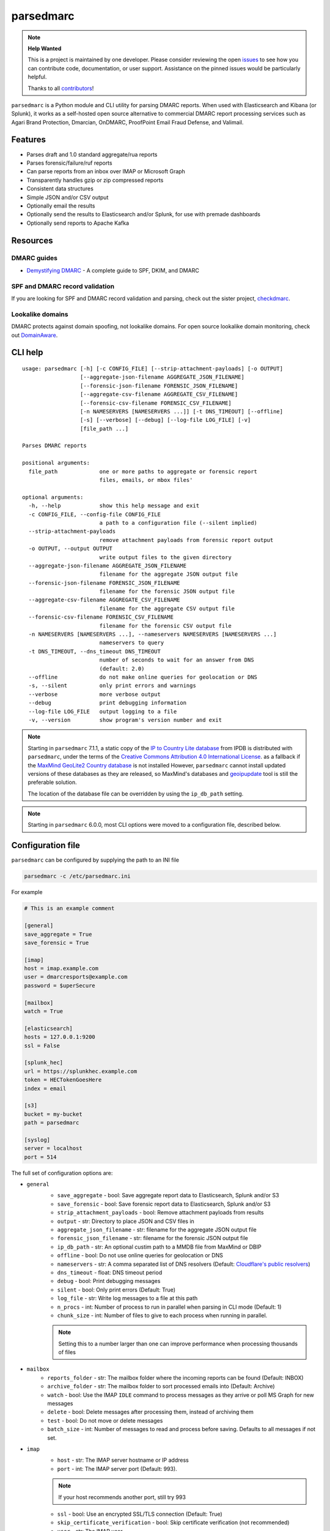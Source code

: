 ==========
parsedmarc
==========

|Build Status| |Code Coverage| |PyPI Package|

.. note:: **Help Wanted**

   This is a project is maintained by one developer.
   Please consider reviewing the open `issues`_ to see how you can contribute code, documentation, or user support.
   Assistance on the pinned issues would be particularly helpful.

   Thanks to all `contributors`_!

.. image:: https://raw.githubusercontent.com/domainaware/parsedmarc/master/docs/_static/screenshots/dmarc-summary-charts.png
   :alt: A screenshot of DMARC summary charts in Kibana
   :align: center
   :scale: 50
   :target: https://raw.githubusercontent.com/domainaware/parsedmarc/master/docs/_static/screenshots/dmarc-summary-charts.png

``parsedmarc`` is a Python module and CLI utility for parsing DMARC reports.
When used with Elasticsearch and Kibana (or Splunk), it works as a self-hosted
open source alternative to commercial DMARC report processing services such
as Agari Brand Protection, Dmarcian, OnDMARC, ProofPoint Email Fraud Defense,
and Valimail.

Features
========

* Parses draft and 1.0 standard aggregate/rua reports
* Parses forensic/failure/ruf reports
* Can parse reports from an inbox over IMAP or Microsoft Graph
* Transparently handles gzip or zip compressed reports
* Consistent data structures
* Simple JSON and/or CSV output
* Optionally email the results
* Optionally send the results to Elasticsearch and/or Splunk, for use with
  premade dashboards
* Optionally send reports to Apache Kafka

Resources
=========

DMARC guides
------------

* `Demystifying DMARC`_ - A complete guide to SPF, DKIM, and DMARC

SPF and DMARC record validation
-------------------------------

If you are looking for SPF and DMARC record validation and parsing,
check out the sister project,
`checkdmarc <https://domainaware.github.io/checkdmarc/>`_.

Lookalike domains
-----------------

DMARC protects against domain spoofing, not lookalike domains. For open source
lookalike domain monitoring, check out
`DomainAware <https://github.com/seanthegeek/domainaware>`_.


CLI help
========

::

    usage: parsedmarc [-h] [-c CONFIG_FILE] [--strip-attachment-payloads] [-o OUTPUT]
                      [--aggregate-json-filename AGGREGATE_JSON_FILENAME]
                      [--forensic-json-filename FORENSIC_JSON_FILENAME]
                      [--aggregate-csv-filename AGGREGATE_CSV_FILENAME]
                      [--forensic-csv-filename FORENSIC_CSV_FILENAME]
                      [-n NAMESERVERS [NAMESERVERS ...]] [-t DNS_TIMEOUT] [--offline]
                      [-s] [--verbose] [--debug] [--log-file LOG_FILE] [-v]
                      [file_path ...]

    Parses DMARC reports

    positional arguments:
      file_path             one or more paths to aggregate or forensic report
                            files, emails, or mbox files'

    optional arguments:
      -h, --help            show this help message and exit
      -c CONFIG_FILE, --config-file CONFIG_FILE
                            a path to a configuration file (--silent implied)
      --strip-attachment-payloads
                            remove attachment payloads from forensic report output
      -o OUTPUT, --output OUTPUT
                            write output files to the given directory
      --aggregate-json-filename AGGREGATE_JSON_FILENAME
                            filename for the aggregate JSON output file
      --forensic-json-filename FORENSIC_JSON_FILENAME
                            filename for the forensic JSON output file
      --aggregate-csv-filename AGGREGATE_CSV_FILENAME
                            filename for the aggregate CSV output file
      --forensic-csv-filename FORENSIC_CSV_FILENAME
                            filename for the forensic CSV output file
      -n NAMESERVERS [NAMESERVERS ...], --nameservers NAMESERVERS [NAMESERVERS ...]
                            nameservers to query
      -t DNS_TIMEOUT, --dns_timeout DNS_TIMEOUT
                            number of seconds to wait for an answer from DNS
                            (default: 2.0)
      --offline             do not make online queries for geolocation or DNS
      -s, --silent          only print errors and warnings
      --verbose             more verbose output
      --debug               print debugging information
      --log-file LOG_FILE   output logging to a file
      -v, --version         show program's version number and exit


.. note::

   Starting in ``parsedmarc`` 7.1.1, a static copy of the  `IP to Country Lite database`_ from IPDB is
   distributed with ``parsedmarc``, under the terms of the `Creative Commons Attribution 4.0 International License`_. as
   a fallback if the `MaxMind GeoLite2 Country database`_ is not installed  However, ``parsedmarc`` cannot install updated
   versions of these databases as they are released, so MaxMind's databases and `geoipupdate`_ tool is still the
   preferable solution.

   The location of the database file can be overridden by using the ``ip_db_path`` setting.

.. note::

   Starting in ``parsedmarc`` 6.0.0, most CLI options were moved to a configuration file, described below.

Configuration file
==================

``parsedmarc`` can be configured by supplying the path to an INI file

.. code-block:: bash

    parsedmarc -c /etc/parsedmarc.ini

For example

.. code-block:: ini

   # This is an example comment

   [general]
   save_aggregate = True
   save_forensic = True

   [imap]
   host = imap.example.com
   user = dmarcresports@example.com
   password = $uperSecure

   [mailbox]
   watch = True

   [elasticsearch]
   hosts = 127.0.0.1:9200
   ssl = False

   [splunk_hec]
   url = https://splunkhec.example.com
   token = HECTokenGoesHere
   index = email

   [s3]
   bucket = my-bucket
   path = parsedmarc

   [syslog]
   server = localhost
   port = 514

The full set of configuration options are:

- ``general``
    - ``save_aggregate`` - bool: Save aggregate report data to Elasticsearch, Splunk and/or S3
    - ``save_forensic`` - bool: Save forensic report data to Elasticsearch, Splunk and/or S3
    - ``strip_attachment_payloads`` - bool: Remove attachment payloads from results
    - ``output`` - str: Directory to place JSON and CSV files in
    - ``aggregate_json_filename`` - str: filename for the aggregate JSON output file
    - ``forensic_json_filename`` - str: filename for the forensic JSON output file
    - ``ip_db_path`` - str: An optional custim path to a MMDB file from MaxMind or DBIP
    - ``offline`` - bool: Do not use online queries for geolocation or DNS
    - ``nameservers`` -  str: A comma separated list of DNS resolvers (Default: `Cloudflare's public resolvers`_)
    - ``dns_timeout`` - float: DNS timeout period
    - ``debug`` - bool: Print debugging messages
    - ``silent`` - bool: Only print errors (Default: True)
    - ``log_file`` - str: Write log messages to a file at this path
    - ``n_procs`` - int: Number of process to run in parallel when parsing in CLI mode (Default: 1)
    - ``chunk_size`` - int: Number of files to give to each process when running in parallel.

    .. note::
        Setting this to a number larger than one can improve performance when processing thousands of files

- ``mailbox``
    - ``reports_folder`` - str: The mailbox folder where the incoming reports can be found (Default: INBOX)
    - ``archive_folder`` - str:  The mailbox folder to sort processed emails into (Default: Archive)
    - ``watch`` - bool: Use the IMAP ``IDLE`` command to process messages as they arrive or poll MS Graph for new messages
    - ``delete`` - bool: Delete messages after processing them, instead of archiving them
    - ``test`` - bool: Do not move or delete messages
    - ``batch_size`` - int: Number of messages to read and process before saving. Defaults to all messages if not set.

- ``imap``
    - ``host`` - str: The IMAP server hostname or IP address
    - ``port`` - int: The IMAP server port (Default: 993).

    .. note::
        If your host recommends another port, still try 993

    - ``ssl`` - bool: Use an encrypted SSL/TLS connection (Default: True)
    - ``skip_certificate_verification`` - bool: Skip certificate verification (not recommended)
    - ``user`` - str: The IMAP user
    - ``password`` - str: The IMAP password

- ``msgraph``
    - ``user`` - str: The M365 user
    - ``password`` - str: The user password
    - ``client_id`` - str: The app registration's client ID
    - ``client_secret`` - str: The app registration's secret
    - ``mailbox`` - str: The mailbox name. This defaults to the user that is logged in, but could be a shared mailbox if the user has access to the mailbox
    .. note::
        You must create an app registration in Azure AD and have an admin grant the Microsoft Graph `Mail.ReadWrite` (delegated) permission to the app.

- ``elasticsearch``
    - ``hosts`` - str: A comma separated list of hostnames and ports or URLs (e.g. ``127.0.0.1:9200`` or ``https://user:secret@localhost``)

    .. note::
         Special characters in the username or password must be `URL encoded`_.

    - ``ssl`` - bool: Use an encrypted SSL/TLS connection (Default: True)
    - ``cert_path`` - str: Path to a trusted certificates
    - ``index_suffix`` - str: A suffix to apply to the index names
    - ``monthly_indexes`` - bool: Use monthly indexes instead of daily indexes
    - ``number_of_shards`` - int: The number of shards to use when creating the index (Default: 1)
    - ``number_of_replicas`` - int: The number of replicas to use when creating the index (Default: 1)
- ``splunk_hec``
    - ``url`` - str: The URL of the Splunk HTTP Events Collector (HEC)
    - ``token`` - str: The HEC token
    - ``index`` - str: The Splunk index to use
    - ``skip_certificate_verification`` - bool: Skip certificate verification (not recommended)
- ``kafka``
    - ``hosts`` - str: A comma separated list of Kafka hosts
    - ``user`` - str: The Kafka user
    - ``passsword`` - str: The Kafka password
    - ``ssl`` - bool: Use an encrypted SSL/TLS connection (Default: True)
    - ``skip_certificate_verification`` - bool: Skip certificate verification (not recommended)
    - ``aggregate_topic`` - str: The Kafka topic for aggregate reports
    - ``forensic_topic`` - str: The Kafka topic for forensic reports
- ``smtp``
    - ``host`` - str: The SMTP hostname
    - ``port`` - int: The SMTP port (Default: 25)
    - ``ssl`` - bool: Require SSL/TLS instead of using STARTTLS
    - ``skip_certificate_verification`` - bool: Skip certificate verification (not recommended)
    - ``user`` - str: the SMTP username
    - ``password`` - str: the SMTP password
    - ``from`` - str: The From header to use in the email
    - ``to`` - list: A list of email addresses to send to
    - ``subject`` - str: The Subject header to use in the email (Default: parsedmarc report)
    - ``attachment`` - str: The ZIP attachment filenames
    - ``message`` - str: The email message (Default: Please see the attached parsedmarc report.)
- ``s3``
    - ``bucket`` - str: The S3 bucket name
    - ``path`` - int: The path to upload reports to (Default: /)
- ``syslog``
    - ``server`` - str: The Syslog server name or IP address
    - ``port`` - int: The UDP port to use (Default: 514)


.. warning::

    It is **strongly recommended** to **not** use the ``nameservers`` setting.
    By default, ``parsedmarc`` uses `Cloudflare's public resolvers`_,
    which are much faster and more reliable than Google, Cisco OpenDNS, or
    even most local resolvers.

    The ``nameservers`` option should only be used if your network blocks DNS
    requests to outside resolvers.

.. warning::

   ``save_aggregate`` and ``save_forensic`` are separate options because
   you may not want to save forensic reports (also known as failure reports)
   to your Elasticsearch instance, particularly if you are in a
   highly-regulated industry that handles sensitive data, such as healthcare
   or finance. If your legitimate outgoing email fails DMARC, it is possible
   that email may appear later in a forensic report.

   Forensic reports contain the original headers of an email that failed a
   DMARC check, and sometimes may also include the full message body,
   depending on the policy of the reporting organization.

   Most reporting organizations do not send forensic reports of any kind for
   privacy reasons. While aggregate DMARC reports are sent at least daily,
   it is normal to receive very few forensic reports.

   An alternative approach is to still collect forensic/failure/ruf reports
   in your DMARC inbox, but run ``parsedmarc`` with ``save_forensic = True``
   manually on a separate IMAP folder (using the  ``reports_folder`` option),
   after you have manually moved known samples you want to save to that
   folder (e.g. malicious samples and non-sensitive legitimate samples).

Sample aggregate report output
==============================

Here are the results from parsing the `example <https://dmarc.org/wiki/FAQ#I_need_to_implement_aggregate_reports.2C_what_do_they_look_like.3F>`_
report from the dmarc.org wiki. It's actually an older draft of the the 1.0
report schema standardized in
`RFC 7480 Appendix C <https://tools.ietf.org/html/rfc7489#appendix-C>`_.
This draft schema is still in wide use.

``parsedmarc`` produces consistent, normalized output, regardless of the report
schema.

JSON
----

.. code-block:: json

    {
      "xml_schema": "draft",
      "report_metadata": {
        "org_name": "acme.com",
        "org_email": "noreply-dmarc-support@acme.com",
        "org_extra_contact_info": "http://acme.com/dmarc/support",
        "report_id": "9391651994964116463",
        "begin_date": "2012-04-27 20:00:00",
        "end_date": "2012-04-28 19:59:59",
        "errors": []
      },
      "policy_published": {
        "domain": "example.com",
        "adkim": "r",
        "aspf": "r",
        "p": "none",
        "sp": "none",
        "pct": "100",
        "fo": "0"
      },
      "records": [
        {
          "source": {
            "ip_address": "72.150.241.94",
            "country": "US",
            "reverse_dns": "adsl-72-150-241-94.shv.bellsouth.net",
            "base_domain": "bellsouth.net"
          },
          "count": 2,
          "alignment": {
            "spf": true,
            "dkim": false,
            "dmarc": true
          },
          "policy_evaluated": {
            "disposition": "none",
            "dkim": "fail",
            "spf": "pass",
            "policy_override_reasons": []
          },
          "identifiers": {
            "header_from": "example.com",
            "envelope_from": "example.com",
            "envelope_to": null
          },
          "auth_results": {
            "dkim": [
              {
                "domain": "example.com",
                "selector": "none",
                "result": "fail"
              }
            ],
            "spf": [
              {
                "domain": "example.com",
                "scope": "mfrom",
                "result": "pass"
              }
            ]
          }
        }
      ]
    }

CSV
---

::

    xml_schema,org_name,org_email,org_extra_contact_info,report_id,begin_date,end_date,errors,domain,adkim,aspf,p,sp,pct,fo,source_ip_address,source_country,source_reverse_dns,source_base_domain,count,spf_aligned,dkim_aligned,dmarc_aligned,disposition,policy_override_reasons,policy_override_comments,envelope_from,header_from,envelope_to,dkim_domains,dkim_selectors,dkim_results,spf_domains,spf_scopes,spf_results
    draft,acme.com,noreply-dmarc-support@acme.com,http://acme.com/dmarc/support,9391651994964116463,2012-04-27 20:00:00,2012-04-28 19:59:59,,example.com,r,r,none,none,100,0,72.150.241.94,US,adsl-72-150-241-94.shv.bellsouth.net,bellsouth.net,2,True,False,True,none,,,example.com,example.com,,example.com,none,fail,example.com,mfrom,pass


Sample forensic report output
=============================

Thanks to Github user `xennn <https://github.com/xennn>`_ for the anonymized
`forensic report email sample
<https://github.com/domainaware/parsedmarc/raw/master/samples/forensic/DMARC%20Failure%20Report%20for%20domain.de%20(mail-from%3Dsharepoint%40domain.de%2C%20ip%3D10.10.10.10).eml>`_.

JSON
----


.. code-block:: json

   {
        "feedback_type": "auth-failure",
        "user_agent": "Lua/1.0",
        "version": "1.0",
        "original_mail_from": "sharepoint@domain.de",
        "original_rcpt_to": "peter.pan@domain.de",
        "arrival_date": "Mon, 01 Oct 2018 11:20:27 +0200",
        "message_id": "<38.E7.30937.BD6E1BB5@ mailrelay.de>",
        "authentication_results": "dmarc=fail (p=none, dis=none) header.from=domain.de",
        "delivery_result": "policy",
        "auth_failure": [
          "dmarc"
        ],
        "reported_domain": "domain.de",
        "arrival_date_utc": "2018-10-01 09:20:27",
        "source": {
          "ip_address": "10.10.10.10",
          "country": null,
          "reverse_dns": null,
          "base_domain": null
        },
        "authentication_mechanisms": [],
        "original_envelope_id": null,
        "dkim_domain": null,
        "sample_headers_only": false,
        "sample": "Received: from Servernameone.domain.local (Servernameone.domain.local [10.10.10.10])\n\tby  mailrelay.de (mail.DOMAIN.de) with SMTP id 38.E7.30937.BD6E1BB5; Mon,  1 Oct 2018 11:20:27 +0200 (CEST)\nDate: 01 Oct 2018 11:20:27 +0200\nMessage-ID: <38.E7.30937.BD6E1BB5@ mailrelay.de>\nTo: <peter.pan@domain.de>\nfrom: \"=?utf-8?B?SW50ZXJha3RpdmUgV2V0dGJld2VyYmVyLcOcYmVyc2ljaHQ=?=\" <sharepoint@domain.de>\nSubject: Subject\nMIME-Version: 1.0\nX-Mailer: Microsoft SharePoint Foundation 2010\nContent-Type: text/html; charset=utf-8\nContent-Transfer-Encoding: quoted-printable\n\n<html><head><base href=3D'\nwettbewerb' /></head><body><!DOCTYPE HTML PUBLIC \"-//W3C//DTD HTML 3.2//EN\"=\n><HTML><HEAD><META NAME=3D\"Generator\" CONTENT=3D\"MS Exchange Server version=\n 08.01.0240.003\"></html>\n",
        "parsed_sample": {
          "from": {
            "display_name": "Interaktive Wettbewerber-Übersicht",
            "address": "sharepoint@domain.de",
            "local": "sharepoint",
            "domain": "domain.de"
          },
          "to_domains": [
            "domain.de"
          ],
          "to": [
            {
              "display_name": null,
              "address": "peter.pan@domain.de",
              "local": "peter.pan",
              "domain": "domain.de"
            }
          ],
          "subject": "Subject",
          "timezone": "+2",
          "mime-version": "1.0",
          "date": "2018-10-01 09:20:27",
          "content-type": "text/html; charset=utf-8",
          "x-mailer": "Microsoft SharePoint Foundation 2010",
          "body": "<html><head><base href='\nwettbewerb' /></head><body><!DOCTYPE HTML PUBLIC \"-//W3C//DTD HTML 3.2//EN\"><HTML><HEAD><META NAME=\"Generator\" CONTENT=\"MS Exchange Server version 08.01.0240.003\"></html>",
          "received": [
            {
              "from": "Servernameone.domain.local Servernameone.domain.local 10.10.10.10",
              "by": "mailrelay.de mail.DOMAIN.de",
              "with": "SMTP id 38.E7.30937.BD6E1BB5",
              "date": "Mon, 1 Oct 2018 11:20:27 +0200 CEST",
              "hop": 1,
              "date_utc": "2018-10-01 09:20:27",
              "delay": 0
            }
          ],
          "content-transfer-encoding": "quoted-printable",
          "message-id": "<38.E7.30937.BD6E1BB5@ mailrelay.de>",
          "has_defects": false,
          "headers": {
            "Received": "from Servernameone.domain.local (Servernameone.domain.local [10.10.10.10])\n\tby  mailrelay.de (mail.DOMAIN.de) with SMTP id 38.E7.30937.BD6E1BB5; Mon,  1 Oct 2018 11:20:27 +0200 (CEST)",
            "Date": "01 Oct 2018 11:20:27 +0200",
            "Message-ID": "<38.E7.30937.BD6E1BB5@ mailrelay.de>",
            "To": "<peter.pan@domain.de>",
            "from": "\"Interaktive Wettbewerber-Übersicht\" <sharepoint@domain.de>",
            "Subject": "Subject",
            "MIME-Version": "1.0",
            "X-Mailer": "Microsoft SharePoint Foundation 2010",
            "Content-Type": "text/html; charset=utf-8",
            "Content-Transfer-Encoding": "quoted-printable"
          },
          "reply_to": [],
          "cc": [],
          "bcc": [],
          "attachments": [],
          "filename_safe_subject": "Subject"
        }
      }



CSV
---

::

    feedback_type,user_agent,version,original_envelope_id,original_mail_from,original_rcpt_to,arrival_date,arrival_date_utc,subject,message_id,authentication_results,dkim_domain,source_ip_address,source_country,source_reverse_dns,source_base_domain,delivery_result,auth_failure,reported_domain,authentication_mechanisms,sample_headers_only
    auth-failure,Lua/1.0,1.0,,sharepoint@domain.de,peter.pan@domain.de,"Mon, 01 Oct 2018 11:20:27 +0200",2018-10-01 09:20:27,Subject,<38.E7.30937.BD6E1BB5@ mailrelay.de>,"dmarc=fail (p=none, dis=none) header.from=domain.de",,10.10.10.10,,,,policy,dmarc,domain.de,,False

Bug reports
===========

Please report bugs on the GitHub issue tracker

https://github.com/domainaware/parsedmarc/issues

.. |Build Status| image:: https://github.com/domainaware/parsedmarc/actions/workflows/python-tests.yml/badge.svg
   :target: https://github.com/domainaware/parsedmarc/actions/workflows/python-tests.yml

.. |Code Coverage| image:: https://codecov.io/gh/domainaware/parsedmarc/branch/master/graph/badge.svg
   :target: https://codecov.io/gh/domainaware/parsedmarc

..  |PyPI Package| image:: https://img.shields.io/pypi/v/parsedmarc.svg
    :target: https://pypi.org/project/parsedmarc/

.. _issues: https://github.com/domainaware/parsedmarc/issues

.. _contributors: https://github.com/domainaware/parsedmarc/graphs/contributors

.. _Demystifying DMARC: https://seanthegeek.net/459/demystifying-dmarc/

.. _IP to Country Lite database: https://db-ip.com/db/download/ip-to-country-lite

.. _Creative Commons Attribution 4.0 International License: https://creativecommons.org/licenses/by/4.0/

.. _MaxMind GeoLite2 Country database: https://dev.maxmind.com/geoip/geolite2-free-geolocation-data

.. _geoipupdate: https://github.com/maxmind/geoipupdate

.. _Cloudflare's public resolvers: https://1.1.1.1/

.. _URL encoded: https://en.wikipedia.org/wiki/Percent-encoding#Percent-encoding_reserved_characters

